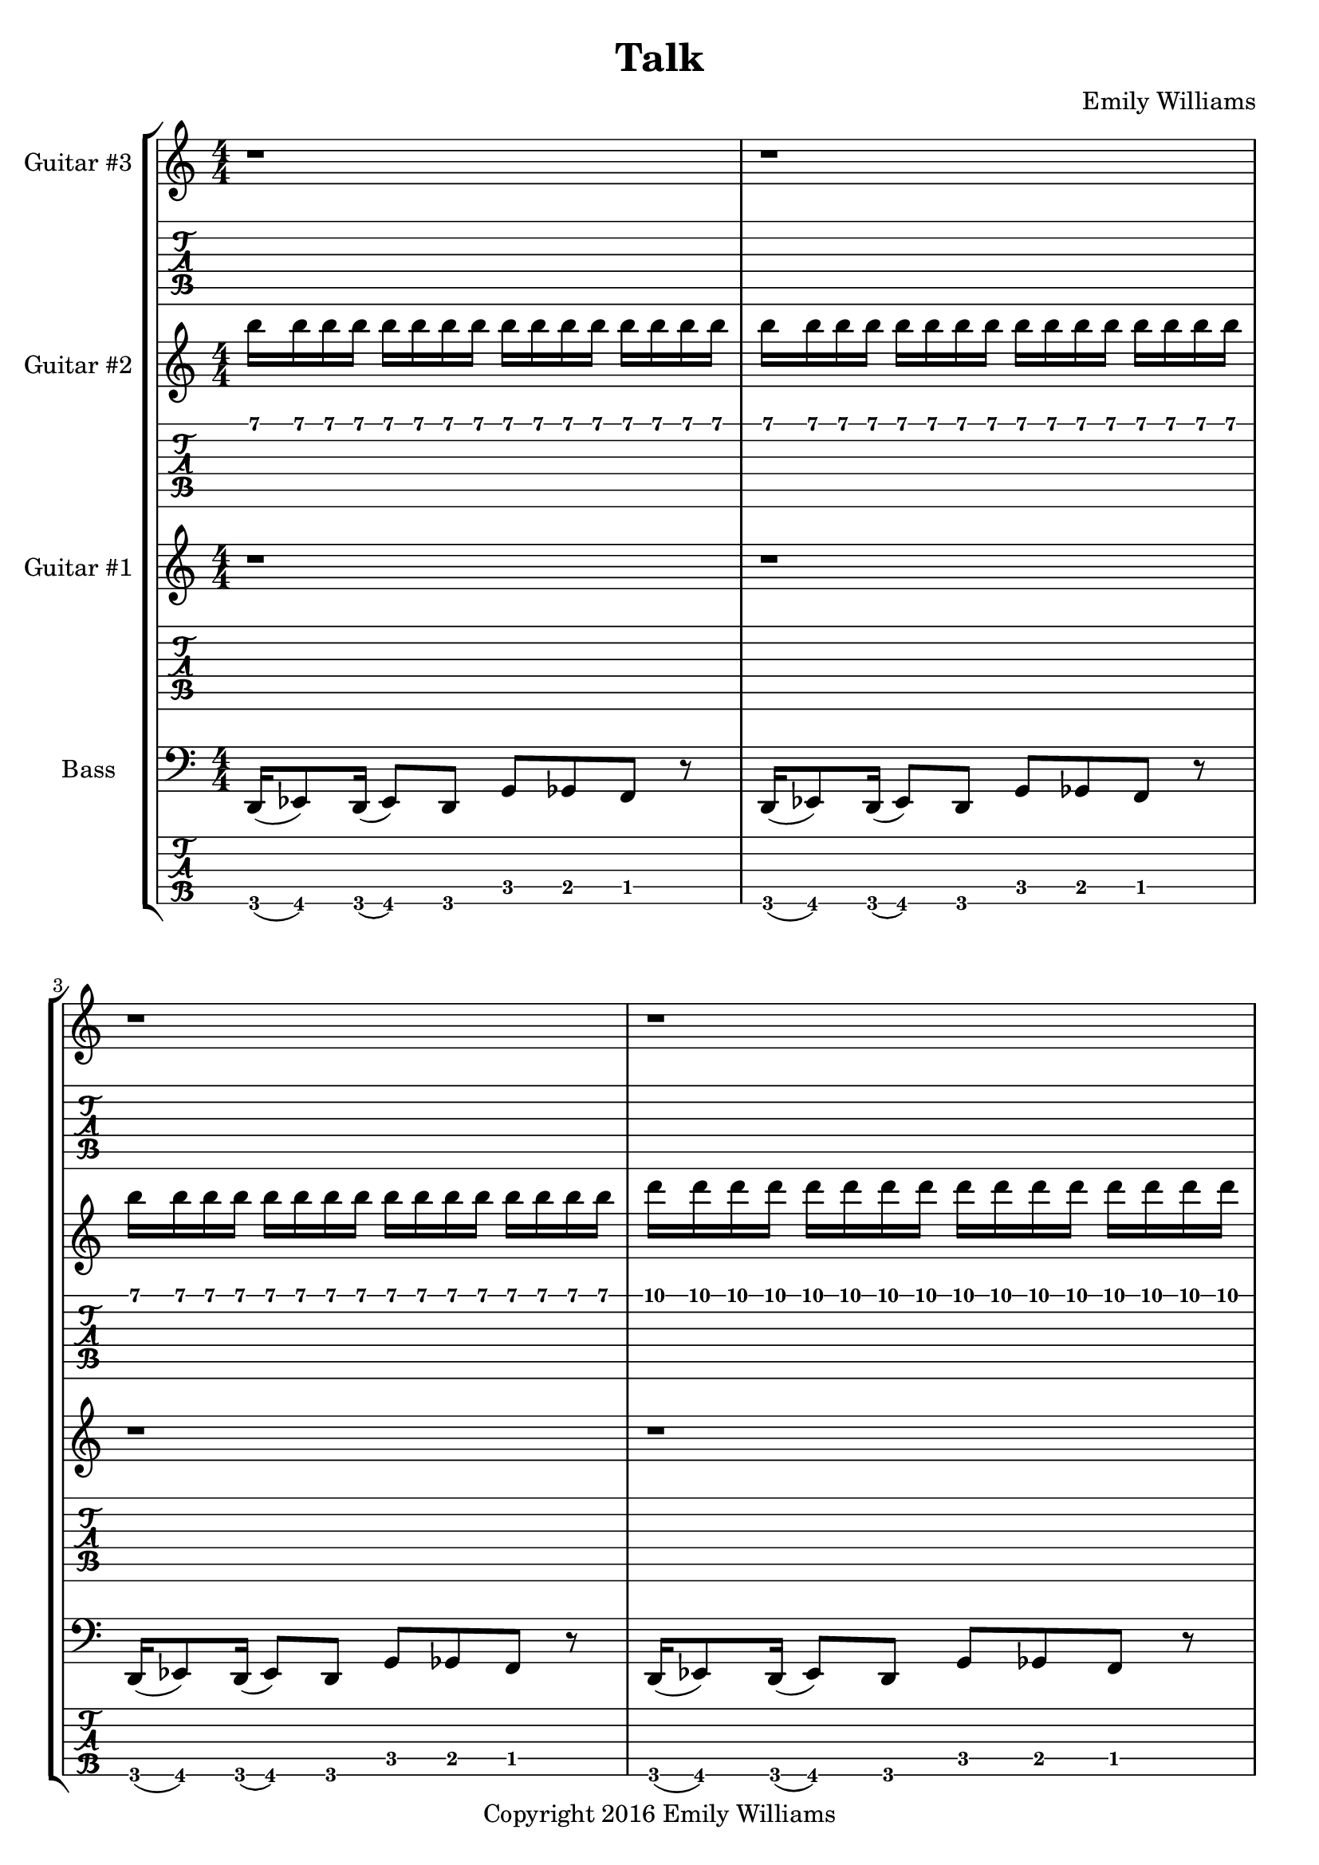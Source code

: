 

\header{
	title = "Talk"
	subtitle = ""
	composer = "Emily Williams"
	copyright = "Copyright 2016 Emily Williams"
}

%{
Lyrics:

If I'm loving and kind, then why am I so pissed?
Acceptance would be much more noble
Moving on so much more mature
But instead I'm gonna throw... throw a lyrical fit:

You say I'm brave and nice
Why won't you talk with me?
You say I'm honest
So why won't you talk with me?

If I'm loving and kind, then why not make amends?
I tried to reconnect
Tried to reach your point of view
But now I just don't get it
Now I just don't get it

You say I'm brave and nice
Why won't you talk with me?
You say I'm honest
So why won't you talk with me?

What is the point of love that goes nowhere?
What is the point of love that goes nowhere?

I just want to talk with you...
I just want to talk with you...
I just want to talk with you...
I just want to talk with you... 
%}




bass_bridge_staff = \relative c {
	r2 r4 r8 a8~ a g' c g c fis,~ fis b,~ b e a g,~ g e' a c,
}

bass_bridge_tab_first = \relative c,,, {
	r2 r4 r8 a8~ a g' c g c
}

bass_bridge_tab_second = \relative c,,, {
	fis~ fis b,~ b e a g,~ g e' a c,
}

bass_chorus = \relative c {
    g8~ \bar "||" g c f c aes' bes~ bes f aes bes~ bes4 f8 bes,~ bes
	g8~ g c f c aes' bes~ bes f aes bes~ bes4 ees,8 bes~ bes
    g8~ g c f c aes' bes~ bes f aes bes~ bes4 f8 bes,~ bes
	g8~ g c f c aes' bes~ bes f aes bes~ bes4 ees,8 bes~ bes
    g8~ g c f c aes' bes~ bes f aes bes~ bes4 f8 bes,~ bes
	g8~ g c f c aes' bes~ bes f aes bes~ bes4 ees,8 bes r4
}

ending = \relative c {
	\bar "||"
	c8 r8 r4 r2 r4 r8 c ees f c des
}

bass_syncopated_chorus = \relative c {

    r8 c f c aes' bes~ bes f aes bes~ bes4 f8 bes, r4
	r2
	aes'8 bes~ bes f aes bes~ bes4 ees,8 bes r4
    r8 c f c aes' bes~ bes f aes bes~ bes4 f8 bes, r4
	g8 c f c aes' bes~ bes f aes bes~ bes4 ees,8 bes~ r8
    g8~ g c f c aes' bes~ bes f aes bes~ bes4 f8 bes,~ bes
	g8~ g c f c aes' bes~ bes f aes bes~ bes4 ees,8 bes~ r8
    g8~ g c f c aes' bes~ bes f aes bes~ bes4 f8 bes,~ bes
	g8~ g c f c aes' bes~ bes f aes bes~ bes4 ees,8 bes~ r4

}

bass_outro = \relative c {
    g8~ \bar "||" g c f c aes' bes~ bes f aes bes~ bes4 f8 bes,~ bes
	g8~ g c f c aes' bes~ bes f aes bes~ bes4 ees,8 bes~ bes
    g8~ g c f c aes' bes~ bes f aes bes~ bes4 f8 bes,~ bes
	g8~ g c f c aes' bes~ bes f aes bes~ bes4 ees,8 bes~ bes
    g8~ g c f c aes' bes~ bes f aes bes~ bes4 f8 bes,~ bes
	g8~ g c f c aes' bes~ bes f aes bes~ bes4 ees,8 bes~ bes
    g8~ g c f c aes' bes~ bes f aes bes~ bes4 f8 bes,~ bes
	g8~ g c f c aes' bes~ bes f aes bes~ bes4 ees,8 bes r4
}

bass_low_three_segments = \relative c, {
	d16( ees8) d16( ees8) d8 g ges f r8
	d16( ees8) d16( ees8) d8 g ges f r8
	d16( ees8) d16( ees8) d8 g ges f
}

bass_five = \relative c, {
	d16( ees8) d16( ees8) d8 g ges f r8
	d16( ees8) d16( ees8) d8 g ges f r8
	d16( ees8) d16( ees8) d8 g ges f r8
	d16( ees8) d16( ees8) d8 g ges f r8
	d16( ees8) d16( ees8) d8 g ges f r8
	d16( ees8) d16( ees8) d8 g ges f r8
	d16( ees8) d16( ees8) d8 g ges f r8
	d16( ees8) d16( ees8) d8 g ges f r8

	\bar "||"
	r1 r1
	\bar "||"

	c'8 r8 r4 r2 r4 r8 c ees f c des r1 r1 
	c8 r8 r4 r2 r4 r8 c ees f c des r1 r1 
	c8 r8 r4 r2 r4 r8 c ees f c des r1 r1 
	c8 r8 r4 r2 r4 r8 c ees f c des r1 r2 r4 r8

	\bass_chorus
	\bar "||"

	
	c8 r8 r4 r2 r4 r8 c ees f c des r1 
	c8 r8 r4 r2 r4 r8 c ees f c des r1 
	\bar "||"

	c8 r8 r4 r2 r4 r8 c ees f c des r1 r1 
	c8 r8 r4 r2 r4 r8 c ees f c des r1 r1 
	c8 r8 r4 r2 r4 r8 c ees f c des r1 r2 r4 r8

	\bass_chorus
	\bar "||"

	d,16( ees8) d16( ees8) d8 g ges f r8
	d16( ees8) d16( ees8) d8 g ges f r8
	d16( ees8) d16( ees8) d8 g ges f r8
	d16( ees8) d16( ees8) d8 g ges f r8
	d16( ees8) d16( ees8) d8 g ges f r8
	d16( ees8) d16( ees8) d8 g ges f r8
	d16( ees8) d16( ees8) d8 g ges f r8
	d16( ees8) d16( ees8) d8 g ges f r8

	r2 r4 r8

	\bass_chorus
}

guitar_one_intro = \relative c {
	r1 r1 r1 r1
	r2 <ges ces>8 <f bes> <e a> r8
	r2 <ges ces>8 <f bes> <e a> r8
	r2 <ges ces>8 <f bes> <e a> r8
	r2 <ges ces>8 <f bes> <e a> r8
}

guitar_one_verse_one = \relative c {
	r1 r1
	r1 r1 r1 r1 r1 r1 r1 r1
	c8 r8 r4 r2 r4 r8 c ees f c des r1 r1
	c8 r8 r4 r2 r4 r8 c ees f c des r1 r1
}

guitar_one_verse_two = \relative c {
	r1 r1 r1 r1 r1 r1
	r1 r1 r1 r1
	c8 r8 r4 r2 r4 r8 c ees f c des r1 r1
	c8 r8 r4 r2 r4 r8 c ees f c des r1 r1
}

guitar_one_chorus = \relative c {
	r1 r1 r1 r2 r4 r8
	g8~ g c f c aes' bes~ bes f aes bes~ bes4 f8 bes,~ bes
	g8~ g c f c aes' bes~ bes f aes bes~ bes4 ees,8 bes~ bes
    g8~ g c f c aes' bes~ bes f aes bes~ bes4 f8 bes,~ bes
	g8~ g c f c aes' bes~ bes f aes bes~ bes4 ees,8 bes r4
}

guitar_one_chorus_after_bridge = \relative c {
	r1 r1 r1 r1 r1 r1 r1 r2 r4 r8
	g8~ g c f c aes' bes~ bes f aes bes~ bes4 f8 bes,~ bes
	g8~ g c f c aes' bes~ bes f aes bes~ bes4 ees,8 bes~ bes
    g8~ g c f c aes' bes~ bes f aes bes~ bes4 f8 bes,~ bes
	g8~ g c f c aes' bes~ bes f aes bes~ bes4 ees,8 bes r4
}

guitar_one_bridge = \relative c {

	\set TabStaff.minimumFret = #3
	\set TabStaff.restrainOpenStrings = ##t

	r2 r4 r8 e8~ e1~ e1
	r2 r4 r8 e8~ e1~ e1
	r2 r4 r8 d8~ d1~ d1
	r2 r4 r8 d8~ d1~ d1
	r2 r4 r8 e8~ e1~ e1

	\set TabStaff.minimumFret = #0

}

guitar_one_before_outro = \relative c {
	r2 <ges ces>8 <f bes> <e a> r8
	r2 <ges ces>8 <f bes> <e a> r8
	r2 <ges ces>8 <f bes> <e a>
}


guitar_two_intro = \relative c {
	b16 b b b b b b b b b b b b b b b
	b16 b b b b b b b b b b b b b b b
	b16 b b b b b b b b b b b b b b b
	d16 d d d d d d d d d d d d d d d
	dis16 dis dis dis dis dis dis dis e e e e e e e e
	f16 f f f f f f f f f f f f f f f
	f16 f f f f f f f f f f f f f f f
	f16 f f f f f f f f f f f f f f f
}

guitar_two_verse_one = \relative c {
	r1 r1 r1 r1 r1 r1 r1 r1 r1 r1
	ees1~ ees1 d1~ d1 des1~ des1 c1~ c1

}

guitar_two_chorus = \relative c {
	r1 r1 r1 r1 r1 r1 r1 r1 r1 r1 r1 r1

}

guitar_two_verse_two_part_one = \relative c {
	r1 r1 r1 r1 r1 r1 r1 r1 r1 r1
	<g ees'>1~ <g ees'>1 <g f'>1~ <g f'>1 
}

guitar_two_verse_two_part_two = \relative c {
	<g aes'>1~ <g aes'>1 <g bes'>1~ <g bes'>1
}

guitar_two_solo = \relative c {
	r2 r4 r8 c~ c1~ c2. aes'4 g1 f8( g8) g2.~ g1~ g2
	f8( g8) g4~ g1~ g2~ g4~ g8
	c,~ c1~ c2. aes'4 g1 f8( g8) g2.

}

guitar_two_before_outro = \relative c {
	r2 <a d>8 <ais dis>8 <b e>8 r8 
	r2 <a d>8 <ais dis>8 <b e>8 r8 
	r2 <a d fis>8 <ais dis g>8 <b e gis>8 r8 

}

guitar_two_outro = \relative c {
	r8 c g' c g2~ g1
	r8 c, g' c g2~ g1
	r8 c, g' c g2~ g1
	r8 c, g' c g2~ g1
	r8 c, g' c g2~ g1
	r8 c, g' c g2~ g1
	r8 c, g' c g2~ g1
	r8 c, g' c g2~ g1
}

guitar_three_outro = \relative c {
	r8 f c' f~ f2~ f1
	r8 f, c' f~ f2~ f1
	r8 f, c' f~ f2~ f1
	r8 f, c' f~ f2~ f1
}


\score {
\new StaffGroup <<

%{
*******************
*    Guitar #3    *
*******************
%}
		\new Staff \with {
			instrumentName = #"Guitar #3 "
}
{
			\numericTimeSignature
			\repeat unfold 131 { r1 }

			\transpose c c''
			\guitar_three_outro

			r1 r1

}
		\new TabStaff {
		\repeat unfold 131 { r1 }

		\set TabStaff.minimumFret = #10
		\transpose c c'
		\guitar_three_outro

		r1 r1

}

%{
*******************
*    Guitar #2    *
*******************
%}
		\new Staff \with {
			instrumentName = #"Guitar #2 "
		}
{
			\numericTimeSignature
			\transpose c c'''
			\guitar_two_intro
			\transpose c c''
			\guitar_two_verse_one
			\guitar_two_chorus
			\transpose c c''
			\guitar_two_verse_two_part_one
			\transpose c c''
			\guitar_two_verse_two_part_two
			\guitar_two_chorus
			r1 r1 r1 r1 r1 r1 r1 r1
			\transpose c c''
			\guitar_two_solo

			r1 r1 r1 r1 r1 r1 r1 r1 r1 r1 r1 r1 r1 r1 r1 
			r1 r1 r1 r1 r1 r1 r1 r1
			r1 r1 r1 r1 r1 r1 r1 r1

			\transpose c c''
			\guitar_two_before_outro
			\transpose c c''
			\guitar_two_outro
			r1 r1

}
		\new TabStaff {
			\transpose c c''
			\guitar_two_intro
			\transpose c c'
			\guitar_two_verse_one
			\guitar_two_chorus

			\set TabStaff.minimumFret = #4
			\transpose c c'
			\guitar_two_verse_two_part_one
			\set TabStaff.minimumFret = #9
			\transpose c c'
			\guitar_two_verse_two_part_two
			\set TabStaff.minimumFret = #0

			\guitar_two_chorus
			r1 r1 r1 r1 r1 r1 r1 r1
			\transpose c c'
			\guitar_two_solo 

			r1 r1 r1 r1 r1 r1 r1 r1 r1 r1 r1 r1 r1 r1 r1
			r1 r1 r1 r1 r1 r1 r1 r1
			r1 r1 r1 r1 r1 r1 r1 r1

			\set TabStaff.minimumFret = #7
			\set TabStaff.restrainOpenStrings = ##t
			\transpose c c'
			\guitar_two_before_outro
			\set TabStaff.minimumFret = #0

			\set TabStaff.minimumFret = #5
			\set TabStaff.restrainOpenStrings = ##t
			\transpose c c'
			\guitar_two_outro
			\set TabStaff.minimumFret = #0
			r1 r1
}



%{
*******************
*    Guitar #1    *
*******************
%}
		\new Staff \with {
			instrumentName = #"Guitar #1 "
		}
{
			\numericTimeSignature
			\transpose c c''
			\guitar_one_intro
			\transpose c c'
			\guitar_one_verse_one
			\transpose c c'
			\guitar_one_chorus
			\transpose c c'
			\guitar_one_verse_two
			\transpose c c'
			\guitar_one_chorus
			\transpose c c''
			\guitar_one_intro
			r1
			\transpose c c'
			\guitar_one_chorus
			\transpose c c''
			\guitar_one_bridge
			\transpose c c'
			\guitar_one_chorus_after_bridge
			\transpose c c''
			\guitar_one_before_outro
			\transpose c c'
			\bass_outro
			\transpose c c'
			\ending

		}
		\new TabStaff {
			\set TabStaff.minimumFret = #2
			\set TabStaff.restrainOpenStrings = ##t
			\transpose c c'			
			\guitar_one_intro
			\set TabStaff.minimumFret = #0

			\guitar_one_verse_one
			\guitar_one_chorus
			\guitar_one_verse_two
			\guitar_one_chorus

			\set TabStaff.minimumFret = #2
			\set TabStaff.restrainOpenStrings = ##t
			\transpose c c'			
			\guitar_one_intro
			\set TabStaff.minimumFret = #0

			r1
			\guitar_one_chorus
			\transpose c c'
			\guitar_one_bridge
			\guitar_one_chorus_after_bridge

			\set TabStaff.minimumFret = #2
			\set TabStaff.restrainOpenStrings = ##t
			\transpose c c'			
			\guitar_one_before_outro
			\set TabStaff.minimumFret = #0

			\bass_outro
			\ending
}


%{
**************
*    Bass    *
**************
%}

		\new Staff \with {
			instrumentName = #"Bass "
		}
{
			\numericTimeSignature
			\clef "bass"
			\bass_five
			\bar "||"
			\bass_bridge_staff
			\bass_bridge_staff
			\bass_bridge_staff
			\bass_bridge_staff
			\bass_bridge_staff

			\bar "||"
			\bass_syncopated_chorus
			\bar "||"
			\bass_low_three_segments
			\bass_outro
			\ending

			\bar "|."

		}
		\new TabStaff {
			\set Staff.stringTunings = \stringTuning <b,,,,, e,,,, a,,,, d,,, g,,,>
			\transpose c, c,,,,
			\bass_five

			\bar "||"
			\set TabStaff.minimumFret = #5
			\set TabStaff.restrainOpenStrings = ##t
			\bass_bridge_tab_first
			\set TabStaff.minimumFret = #0
			\bass_bridge_tab_second

			\set TabStaff.minimumFret = #5
			\set TabStaff.restrainOpenStrings = ##t
			\bass_bridge_tab_first
			\set TabStaff.minimumFret = #0
			\bass_bridge_tab_second

			\set TabStaff.minimumFret = #5
			\set TabStaff.restrainOpenStrings = ##t
			\bass_bridge_tab_first
			\set TabStaff.minimumFret = #0
			\bass_bridge_tab_second

			\set TabStaff.minimumFret = #5
			\set TabStaff.restrainOpenStrings = ##t
			\bass_bridge_tab_first
			\set TabStaff.minimumFret = #0
			\bass_bridge_tab_second

			\set TabStaff.minimumFret = #5
			\set TabStaff.restrainOpenStrings = ##t
			\bass_bridge_tab_first
			\set TabStaff.minimumFret = #0
			\bass_bridge_tab_second
	
			\bar "||"
			\transpose c, c,,,,
			\bass_syncopated_chorus

			\bar "||"
			\transpose c, c,,,,
			\bass_low_three_segments
			\transpose c c,,,
			\bass_outro
			\transpose c c,,,
			\ending

			\bar "|."

		}
>>

%{
	\midi {
		\tempo 4 = 140
	}
%}

}

\version "2.18.2"  % necessary for upgrading to future LilyPond versions.
